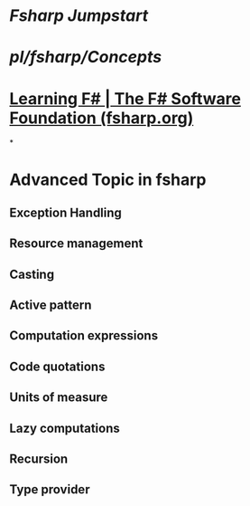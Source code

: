 #+alias: fsharp,

* [[Fsharp Jumpstart]]
* [[pl/fsharp/Concepts]]
* [[https://fsharp.org/learn/][Learning F# | The F# Software Foundation (fsharp.org)]]
*
* Advanced Topic in fsharp
** Exception Handling
** Resource management
** Casting
** Active pattern
** Computation expressions
** Code quotations
** Units of measure
** Lazy computations
** Recursion
** Type provider